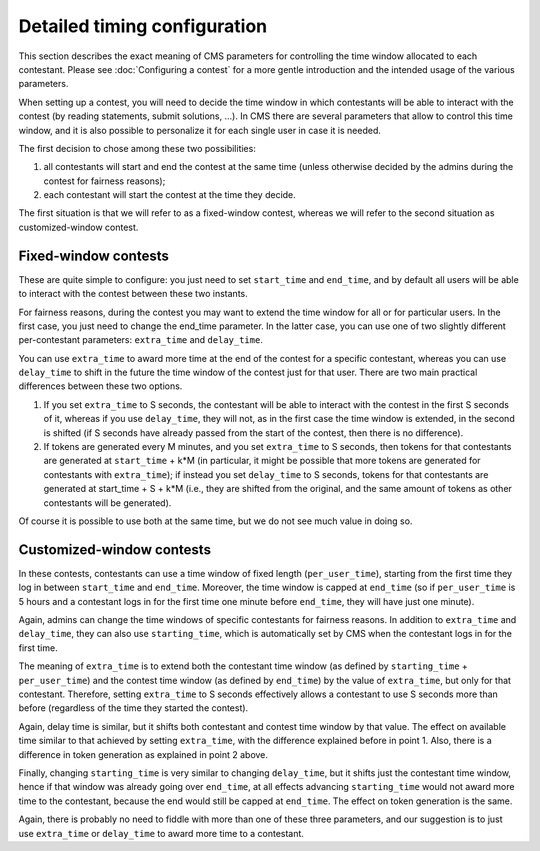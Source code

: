 Detailed timing configuration
*****************************

This section describes the exact meaning of CMS parameters for
controlling the time window allocated to each contestant. Please see
:doc:`Configuring a contest` for a more gentle introduction and the
intended usage of the various parameters.

When setting up a contest, you will need to decide the time window in
which contestants will be able to interact with the contest (by
reading statements, submit solutions, ...). In CMS there are several
parameters that allow to control this time window, and it is also
possible to personalize it for each single user in case it is needed.

The first decision to chose among these two possibilities:

#. all contestants will start and end the contest at the same time
   (unless otherwise decided by the admins during the contest for
   fairness reasons);
#. each contestant will start the contest at the time they decide.

The first situation is that we will refer to as a fixed-window
contest, whereas we will refer to the second situation as
customized-window contest.

Fixed-window contests
=====================

These are quite simple to configure: you just need to set
``start_time`` and ``end_time``, and by default all users will be able
to interact with the contest between these two instants.

For fairness reasons, during the contest you may want to extend the
time window for all or for particular users. In the first case, you
just need to change the end_time parameter. In the latter case, you
can use one of two slightly different per-contestant parameters:
``extra_time`` and ``delay_time``.

You can use ``extra_time`` to award more time at the end of the
contest for a specific contestant, whereas you can use ``delay_time``
to shift in the future the time window of the contest just for that
user. There are two main practical differences between these two
options.

#. If you set ``extra_time`` to S seconds, the contestant will be able
   to interact with the contest in the first S seconds of it, whereas
   if you use ``delay_time``, they will not, as in the first case the
   time window is extended, in the second is shifted (if S seconds
   have already passed from the start of the contest, then there is no
   difference).

#. If tokens are generated every M minutes, and you set ``extra_time``
   to S seconds, then tokens for that contestants are generated at
   ``start_time`` + k*M (in particular, it might be possible that more
   tokens are generated for contestants with ``extra_time``); if
   instead you set ``delay_time`` to S seconds, tokens for that
   contestants are generated at start_time + S + k*M (i.e., they are
   shifted from the original, and the same amount of tokens as other
   contestants will be generated).

Of course it is possible to use both at the same time, but we do not
see much value in doing so.

Customized-window contests
==========================

In these contests, contestants can use a time window of fixed length
(``per_user_time``), starting from the first time they log in between
``start_time`` and ``end_time``. Moreover, the time window is capped at
``end_time`` (so if ``per_user_time`` is 5 hours and a contestant logs
in for the first time one minute before ``end_time``, they will have
just one minute).

Again, admins can change the time windows of specific contestants for
fairness reasons. In addition to ``extra_time`` and ``delay_time``,
they can also use ``starting_time``, which is automatically set by CMS
when the contestant logs in for the first time.

The meaning of ``extra_time`` is to extend both the contestant
time window (as defined by ``starting_time`` + ``per_user_time``) and
the contest time window (as defined by ``end_time``) by the value of
``extra_time``, but only for that contestant. Therefore, setting
``extra_time`` to S seconds effectively allows a contestant to use S
seconds more than before (regardless of the time they started the
contest).

Again, delay time is similar, but it shifts both contestant and
contest time window by that value. The effect on available time
similar to that achieved by setting ``extra_time``, with the
difference explained before in point 1. Also, there is a difference in
token generation as explained in point 2 above.

Finally, changing ``starting_time`` is very similar to changing
``delay_time``, but it shifts just the contestant time window, hence
if that window was already going over ``end_time``, at all effects
advancing ``starting_time`` would not award more time to the
contestant, because the end would still be capped at ``end_time``. The
effect on token generation is the same.

Again, there is probably no need to fiddle with more than one of these
three parameters, and our suggestion is to just use ``extra_time`` or
``delay_time`` to award more time to a contestant.
